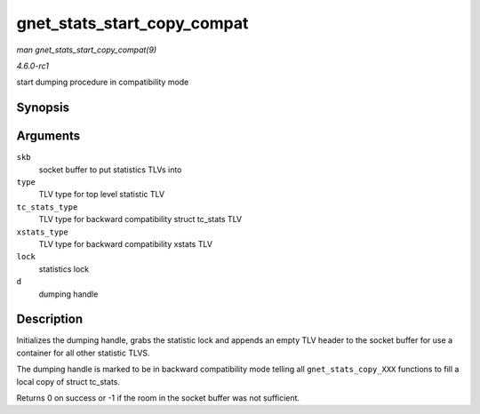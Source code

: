 
.. _API-gnet-stats-start-copy-compat:

============================
gnet_stats_start_copy_compat
============================

*man gnet_stats_start_copy_compat(9)*

*4.6.0-rc1*

start dumping procedure in compatibility mode


Synopsis
========

.. c:function:: int gnet_stats_start_copy_compat( struct sk_buff * skb, int type, int tc_stats_type, int xstats_type, spinlock_t * lock, struct gnet_dump * d )

Arguments
=========

``skb``
    socket buffer to put statistics TLVs into

``type``
    TLV type for top level statistic TLV

``tc_stats_type``
    TLV type for backward compatibility struct tc_stats TLV

``xstats_type``
    TLV type for backward compatibility xstats TLV

``lock``
    statistics lock

``d``
    dumping handle


Description
===========

Initializes the dumping handle, grabs the statistic lock and appends an empty TLV header to the socket buffer for use a container for all other statistic TLVS.

The dumping handle is marked to be in backward compatibility mode telling all ``gnet_stats_copy_XXX`` functions to fill a local copy of struct tc_stats.

Returns 0 on success or -1 if the room in the socket buffer was not sufficient.
